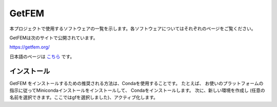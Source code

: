GetFEM
======

本プロジェクトで使用するソフトウェアの一覧を示します。各ソフトウェアについてはそれぞれのページをご覧ください。

GetFEMは次のサイトで公開されています。

https://getfem.org/

日本語のページは `こちら <https://getfem.readthedocs.io/ja/latest/contents.html#>`_ です。

インストール
~~~~~~~~~~~~~

GetFEM をインストールするための推奨される方法は、Condaを使用することです。
たとえば、 お使いのプラットフォームの指示に従ってMinicondaインストールをインストールして、 Condaをインストールします。
次に、新しい環境を作成し (任意の名前を選択できます。ここではgfを選択しました)、アクティブ化します。
